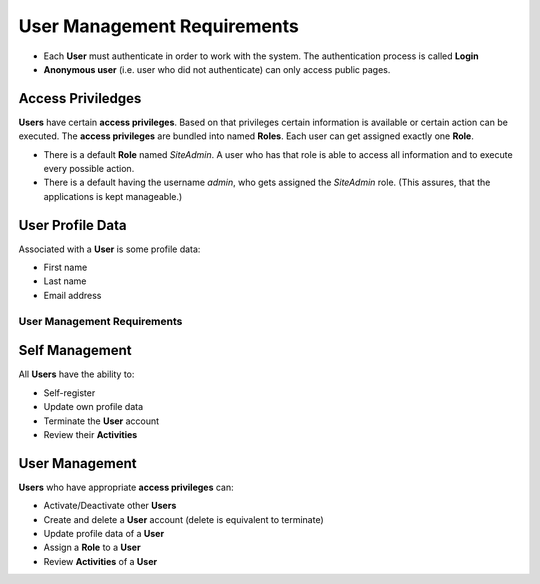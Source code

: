 ============================
User Management Requirements
============================

* Each **User** must authenticate in order to work with the system. The
  authentication process is called **Login**
* **Anonymous user** (i.e. user who did not authenticate) can only access
  public pages.

Access Priviledges
------------------

**Users** have certain **access privileges**. Based on that privileges
certain information is available or certain action can be executed.
The **access privileges** are bundled into named **Roles**.
Each user can get assigned exactly one **Role**.

* There is a default **Role** named *SiteAdmin*. A user who has that role
  is able to access all information and to execute every possible action.
* There is a default having the username *admin*, who gets assigned the
  *SiteAdmin* role. (This assures, that the applications is kept manageable.)

User Profile Data
-----------------

Associated with a **User** is some profile data:

* First name
* Last name
* Email address

User Management Requirements
============================

Self Management
---------------

All **Users** have the ability to:

* Self-register
* Update own profile data
* Terminate the **User** account
* Review their **Activities**

User Management
---------------

**Users** who have appropriate **access privileges** can:

* Activate/Deactivate other **Users**
* Create and delete a **User** account (delete is equivalent to terminate)
* Update profile data of a **User**
* Assign a **Role** to a **User**
* Review **Activities** of a **User**

